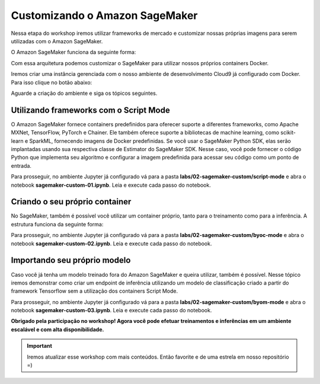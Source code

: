 *********************************
Customizando o Amazon SageMaker
*********************************

Nessa etapa do workshop iremos utilizar frameworks de mercado e customizar nossas próprias imagens para
serem utilizadas com o Amazon SageMaker.

O Amazon SageMaker funciona da seguinte forma:

.. image:: _static/02-sagemaker-custom/sg_02.jpg

Com essa arquitetura podemos customizar o SageMaker para utilizar nossos próprios containers Docker.

Iremos criar uma instância gerenciada com o nosso ambiente de desenvolvimento Cloud9 já configurado com Docker. Para isso clique no botão abaixo:

.. image:: _static/cloudformation_launch_stack.png
   :target: https://console.aws.amazon.com/cloudformation/home?region=us-east-1#/stacks/new?stackName=sagemaker-workshop&templateURL=https://aws-brasil-workshops.s3.amazonaws.com/workshop-amazon-sagemaker/container_cloudformation.yml
   :alt: Cloudformation launch Stack

Aguarde a criação do ambiente e siga os tópicos seguintes.

.. image:: _static/02-sagemaker-custom/sg_01.png

Utilizando frameworks com o Script Mode
------------------------------------------

O Amazon SageMaker fornece containers predefinidos para oferecer suporte a diferentes frameworks, como Apache MXNet, TensorFlow, PyTorch e Chainer.
Ele também oferece suporte a bibliotecas de machine learning, como scikit-learn e SparkML, fornecendo imagens de Docker predefinidas. Se você usar o SageMaker Python SDK, elas serão implantadas usando sua
respectiva classe de Estimator do SageMaker SDK. Nesse caso, você pode fornecer o código Python que implementa seu algoritmo e configurar a imagem predefinida para acessar seu código como um ponto de entrada.

.. image:: _static/02-sagemaker-custom/sg_05.jpg

Para prosseguir, no ambiente Jupyter já configurado vá para a pasta **labs/02-sagemaker-custom/script-mode** e abra o notebook **sagemaker-custom-01.ipynb**.
Leia e execute cada passo do notebook.

.. image:: _static/02-sagemaker-custom/sg_06.png

Criando o seu próprio container
------------------------------------------

No SageMaker, também é possível você utilizar um container próprio, tanto para o treinamento como para a inferência. A estrutura funciona da seguinte forma:

.. image:: _static/02-sagemaker-custom/sg_03.gif

Para prosseguir, no ambiente Jupyter já configurado vá para a pasta **labs/02-sagemaker-custom/byoc-mode** e abra o notebook **sagemaker-custom-02.ipynb**.
Leia e execute cada passo do notebook.

.. image:: _static/02-sagemaker-custom/sg_07.png

Importando seu próprio modelo
------------------------------------------

Caso você já tenha um modelo treinado fora do Amazon SageMaker e queira utilizar, também é possível.
Nesse tópico iremos demonstrar como criar um endpoint de inferência utilizando um modelo de classificação
criado a partir do framework Tensorflow sem a utilização dos containers Script Mode.

Para prosseguir, no ambiente Jupyter já configurado vá para a pasta **labs/02-sagemaker-custom/byom-mode** e abra o notebook **sagemaker-custom-03.ipynb**.
Leia e execute cada passo do notebook.

.. image:: _static/02-sagemaker-custom/sg_04.png

**Obrigado pela participação no workshop! Agora você pode efetuar treinamentos e inferências em um ambiente escalável e com alta disponibilidade.**

.. important:: Iremos atualizar esse workshop com mais conteúdos. Então favorite e de uma estrela em nosso repositório =)
